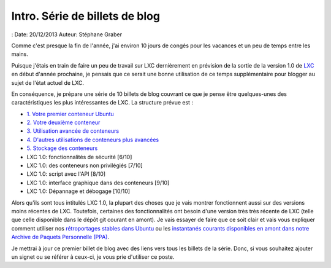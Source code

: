 .. -*- coding: utf-8 -*-

---------------------------------
Intro. Série de billets de blog
---------------------------------

: Date: 20/12/2013
Auteur: Stéphane Graber

Comme c'est presque la fin de l'année, j'ai environ 10 jours de congés pour les vacances et un peu de temps entre les mains.

Puisque j'étais en train de faire un peu de travail sur LXC dernièrement en prévision de la sortie de la version 1.0 de LXC_ en début d'année prochaine, je pensais que ce serait une bonne utilisation de ce temps supplémentaire pour blogger au sujet de l'état actuel de LXC.

En conséquence, je prépare une série de 10 billets de blog couvrant ce que je pense être quelques-unes des caractéristiques les plus intéressantes de LXC. La structure prévue est :

- `1. Votre premier conteneur Ubuntu`_
- `2. Votre deuxième conteneur`_
- `3. Utilisation avancée de conteneurs`_
- `4. D'autres utilisations de conteneurs plus avancées`_
- `5. Stockage des conteneurs`_
- LXC 1.0: fonctionnalités de sécurité [6/10]
- LXC 1.0: des conteneurs non privilégiés [7/10]
- LXC 1.0: script avec l'API [8/10]
- LXC 1.0: interface graphique dans des conteneurs [9/10]
- LXC 1.0: Dépannage et débogage [10/10]

Alors qu'ils sont tous intitulés LXC 1.0, la plupart des choses que je vais montrer fonctionnent aussi sur des versions moins récentes de LXC. Toutefois, certaines des fonctionnalités ont besoin d'une version très très récente de LXC (telle que celle disponible dans le dépôt git courant en amont). Je vais essayer de faire que ce soit clair et vais vous expliquer comment utiliser nos `rétroportages stables dans Ubuntu`_ ou les `instantanés courants disponibles en amont dans notre Archive de Paquets Personnelle (PPA)`_.

Je mettrai à jour ce premier billet de blog avec des liens vers tous les billets de la série. Donc, si vous souhaitez ajouter un signet ou se référer à ceux-ci, je vous prie d'utiliser ce poste.



.. _LXC: http://linuxcontainers.org/
.. _1. Votre premier conteneur Ubuntu: ../../_build/fr/index.html#votre-premier-conteneur-ubuntu
.. _2. Votre deuxième conteneur: ../../_build/fr/index.html#votre-deuxieme-conteneur
.. _3. Utilisation avancée de conteneurs: ../../_build/fr/index.html#utilisation-avancee-des-conteneurs
.. _4. D'autres utilisations de conteneurs plus avancées: ../../_build/fr/index.html#d-autres-utilisations-de-conteneurs-plus-avancees
.. _5. Stockage des conteneurs: ../../_build/fr/index.html#stockage-des-conteneurs

.. _rétroportages stables dans Ubuntu: https://launchpad.net/ubuntu/+source/lxc
.. _instantanés courants disponibles en amont dans notre Archive de Paquets Personnelle (PPA): https://launchpad.net/~ubuntu-lxc/+archive/daily
